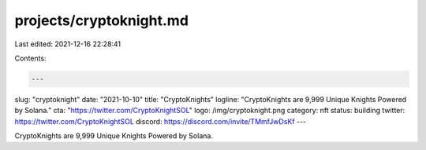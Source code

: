projects/cryptoknight.md
========================

Last edited: 2021-12-16 22:28:41

Contents:

.. code-block:: md

    ---
slug: "cryptoknight"
date: "2021-10-10"
title: "CryptoKnights"
logline: "CryptoKnights are 9,999 Unique Knights Powered by Solana."
cta: "https://twitter.com/CryptoKnightSOL"
logo: /img/cryptoknight.png
category: nft
status: building
twitter: https://twitter.com/CryptoKnightSOL
discord: https://discord.com/invite/TMmfJwDsKf
---

CryptoKnights are 9,999 Unique Knights Powered by Solana.


